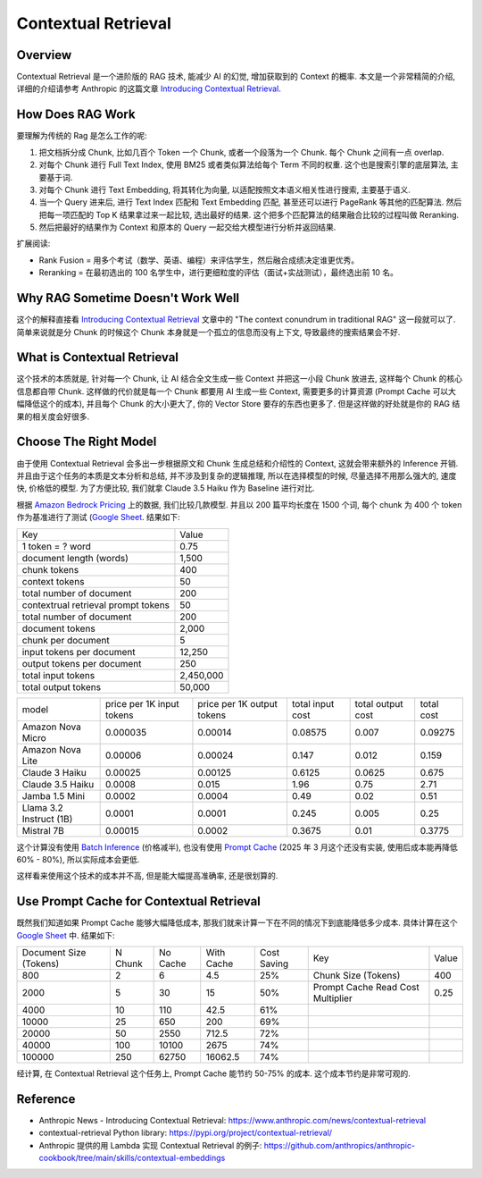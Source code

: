 Contextual Retrieval
==============================================================================


Overview
------------------------------------------------------------------------------
Contextual Retrieval 是一个进阶版的 RAG 技术, 能减少 AI 的幻觉, 增加获取到的 Context 的概率. 本文是一个非常精简的介绍, 详细的介绍请参考 Anthropic 的这篇文章 `Introducing Contextual Retrieval <https://www.anthropic.com/news/contextual-retrieval>`_.


How Does RAG Work
------------------------------------------------------------------------------
要理解为传统的 Rag 是怎么工作的呢:

1. 把文档拆分成 Chunk, 比如几百个 Token 一个 Chunk, 或者一个段落为一个 Chunk. 每个 Chunk 之间有一点 overlap.
2. 对每个 Chunk 进行 Full Text Index, 使用 BM25 或者类似算法给每个 Term 不同的权重. 这个也是搜索引擎的底层算法, 主要基于词.
3. 对每个 Chunk 进行 Text Embedding, 将其转化为向量, 以适配按照文本语义相关性进行搜索, 主要基于语义.
4. 当一个 Query 进来后, 进行 Text Index 匹配和 Text Embedding 匹配, 甚至还可以进行 PageRank 等其他的匹配算法. 然后把每一项匹配的 Top K 结果拿过来一起比较, 选出最好的结果. 这个把多个匹配算法的结果融合比较的过程叫做 Reranking.
5. 然后把最好的结果作为 Context 和原本的 Query 一起交给大模型进行分析并返回结果.

扩展阅读:

- Rank Fusion = 用多个考试（数学、英语、编程）来评估学生，然后融合成绩决定谁更优秀。
- Reranking = 在最初选出的 100 名学生中，进行更细粒度的评估（面试+实战测试），最终选出前 10 名。


Why RAG Sometime Doesn't Work Well
------------------------------------------------------------------------------
这个的解释直接看 `Introducing Contextual Retrieval <https://www.anthropic.com/news/contextual-retrieval>`_ 文章中的 "The context conundrum in traditional RAG" 这一段就可以了. 简单来说就是分 Chunk 的时候这个 Chunk 本身就是一个孤立的信息而没有上下文, 导致最终的搜索结果会不好.


What is Contextual Retrieval
------------------------------------------------------------------------------
这个技术的本质就是, 针对每一个 Chunk, 让 AI 结合全文生成一些 Context 并把这一小段 Chunk 放进去, 这样每个 Chunk 的核心信息都自带 Chunk. 这样做的代价就是每一个 Chunk 都要用 AI 生成一些 Context, 需要更多的计算资源 (Prompt Cache 可以大幅降低这个的成本), 并且每个 Chunk 的大小更大了, 你的 Vector Store 要存的东西也更多了. 但是这样做的好处就是你的 RAG 结果的相关度会好很多.


Choose The Right Model
------------------------------------------------------------------------------
由于使用 Contextual Retrieval 会多出一步根据原文和 Chunk 生成总结和介绍性的 Context, 这就会带来额外的 Inference 开销. 并且由于这个任务的本质是文本分析和总结, 并不涉及到复杂的逻辑推理, 所以在选择模型的时候, 尽量选择不用那么强大的, 速度快, 价格低的模型. 为了方便比较, 我们就拿 Claude 3.5 Haiku 作为 Baseline 进行对比.

根据 `Amazon Bedrock Pricing <https://aws.amazon.com/bedrock/pricing/>`_ 上的数据, 我们比较几款模型. 并且以 200 篇平均长度在 1500 个词, 每个 chunk 为 400 个 token 作为基准进行了测试 (`Google Sheet <https://docs.google.com/spreadsheets/d/1XT9MMf0Js0eowwRUu3z_9zkdSonX0jU3mkMaftaOrHk/edit?gid=0#gid=0>`_. 结果如下:

+-------------------------------------+-----------+
|                 Key                 |   Value   |
+-------------------------------------+-----------+
|           1 token = ? word          |    0.75   |
+-------------------------------------+-----------+
|       document length (words)       |   1,500   |
+-------------------------------------+-----------+
|             chunk tokens            |    400    |
+-------------------------------------+-----------+
|            context tokens           |     50    |
+-------------------------------------+-----------+
|       total number of document      |    200    |
+-------------------------------------+-----------+
| contextrual retrieval prompt tokens |     50    |
+-------------------------------------+-----------+
|       total number of document      |    200    |
+-------------------------------------+-----------+
|           document tokens           |   2,000   |
+-------------------------------------+-----------+
|          chunk per document         |     5     |
+-------------------------------------+-----------+
|      input tokens per document      |   12,250  |
+-------------------------------------+-----------+
|      output tokens per document     |    250    |
+-------------------------------------+-----------+
|          total input tokens         | 2,450,000 |
+-------------------------------------+-----------+
|         total output tokens         |   50,000  |
+-------------------------------------+-----------+

+-------------------------+---------------------------+----------------------------+------------------+-------------------+------------+
| model                   | price per 1K input tokens | price per 1K output tokens | total input cost | total output cost | total cost |
+-------------------------+---------------------------+----------------------------+------------------+-------------------+------------+
| Amazon Nova Micro       | 0.000035                  | 0.00014                    | 0.08575          | 0.007             | 0.09275    |
+-------------------------+---------------------------+----------------------------+------------------+-------------------+------------+
| Amazon Nova Lite        | 0.00006                   | 0.00024                    | 0.147            | 0.012             | 0.159      |
+-------------------------+---------------------------+----------------------------+------------------+-------------------+------------+
| Claude 3 Haiku          | 0.00025                   | 0.00125                    | 0.6125           | 0.0625            | 0.675      |
+-------------------------+---------------------------+----------------------------+------------------+-------------------+------------+
| Claude 3.5 Haiku        | 0.0008                    | 0.015                      | 1.96             | 0.75              | 2.71       |
+-------------------------+---------------------------+----------------------------+------------------+-------------------+------------+
| Jamba 1.5 Mini          | 0.0002                    | 0.0004                     | 0.49             | 0.02              | 0.51       |
+-------------------------+---------------------------+----------------------------+------------------+-------------------+------------+
| Llama 3.2 Instruct (1B) | 0.0001                    | 0.0001                     | 0.245            | 0.005             | 0.25       |
+-------------------------+---------------------------+----------------------------+------------------+-------------------+------------+
| Mistral 7B              | 0.00015                   | 0.0002                     | 0.3675           | 0.01              | 0.3775     |
+-------------------------+---------------------------+----------------------------+------------------+-------------------+------------+

这个计算没有使用 `Batch Inference <https://docs.aws.amazon.com/bedrock/latest/userguide/batch-inference.html>`_ (价格减半), 也没有使用 `Prompt Cache <https://docs.aws.amazon.com/bedrock/latest/userguide/prompt-caching.html>`_ (2025 年 3 月这个还没有实装, 使用后成本能再降低 60% - 80%), 所以实际成本会更低.

这样看来使用这个技术的成本并不高, 但是能大幅提高准确率, 还是很划算的.


Use Prompt Cache for Contextual Retrieval
------------------------------------------------------------------------------
既然我们知道如果 Prompt Cache 能够大幅降低成本, 那我们就来计算一下在不同的情况下到底能降低多少成本. 具体计算在这个 `Google Sheet <https://docs.google.com/spreadsheets/d/1XT9MMf0Js0eowwRUu3z_9zkdSonX0jU3mkMaftaOrHk/edit?gid=63651965#gid=63651965>`_ 中. 结果如下:

+------------------------+---------+----------+------------+-------------+-----------------------------------+-------+
| Document Size (Tokens) | N Chunk | No Cache | With Cache | Cost Saving | Key                               | Value |
+------------------------+---------+----------+------------+-------------+-----------------------------------+-------+
| 800                    | 2       | 6        | 4.5        | 25%         | Chunk Size (Tokens)               | 400   |
+------------------------+---------+----------+------------+-------------+-----------------------------------+-------+
| 2000                   | 5       | 30       | 15         | 50%         | Prompt Cache Read Cost Multiplier | 0.25  |
+------------------------+---------+----------+------------+-------------+-----------------------------------+-------+
| 4000                   | 10      | 110      | 42.5       | 61%         |                                   |       |
+------------------------+---------+----------+------------+-------------+-----------------------------------+-------+
| 10000                  | 25      | 650      | 200        | 69%         |                                   |       |
+------------------------+---------+----------+------------+-------------+-----------------------------------+-------+
| 20000                  | 50      | 2550     | 712.5      | 72%         |                                   |       |
+------------------------+---------+----------+------------+-------------+-----------------------------------+-------+
| 40000                  | 100     | 10100    | 2675       | 74%         |                                   |       |
+------------------------+---------+----------+------------+-------------+-----------------------------------+-------+
| 100000                 | 250     | 62750    | 16062.5    | 74%         |                                   |       |
+------------------------+---------+----------+------------+-------------+-----------------------------------+-------+

经计算, 在 Contextual Retrieval 这个任务上, Prompt Cache 能节约 50-75% 的成本. 这个成本节约是非常可观的.


Reference
------------------------------------------------------------------------------
- Anthropic News - Introducing Contextual Retrieval: https://www.anthropic.com/news/contextual-retrieval
- contextual-retrieval Python library: https://pypi.org/project/contextual-retrieval/
- Anthropic 提供的用 Lambda 实现 Contextual Retrieval 的例子: https://github.com/anthropics/anthropic-cookbook/tree/main/skills/contextual-embeddings
